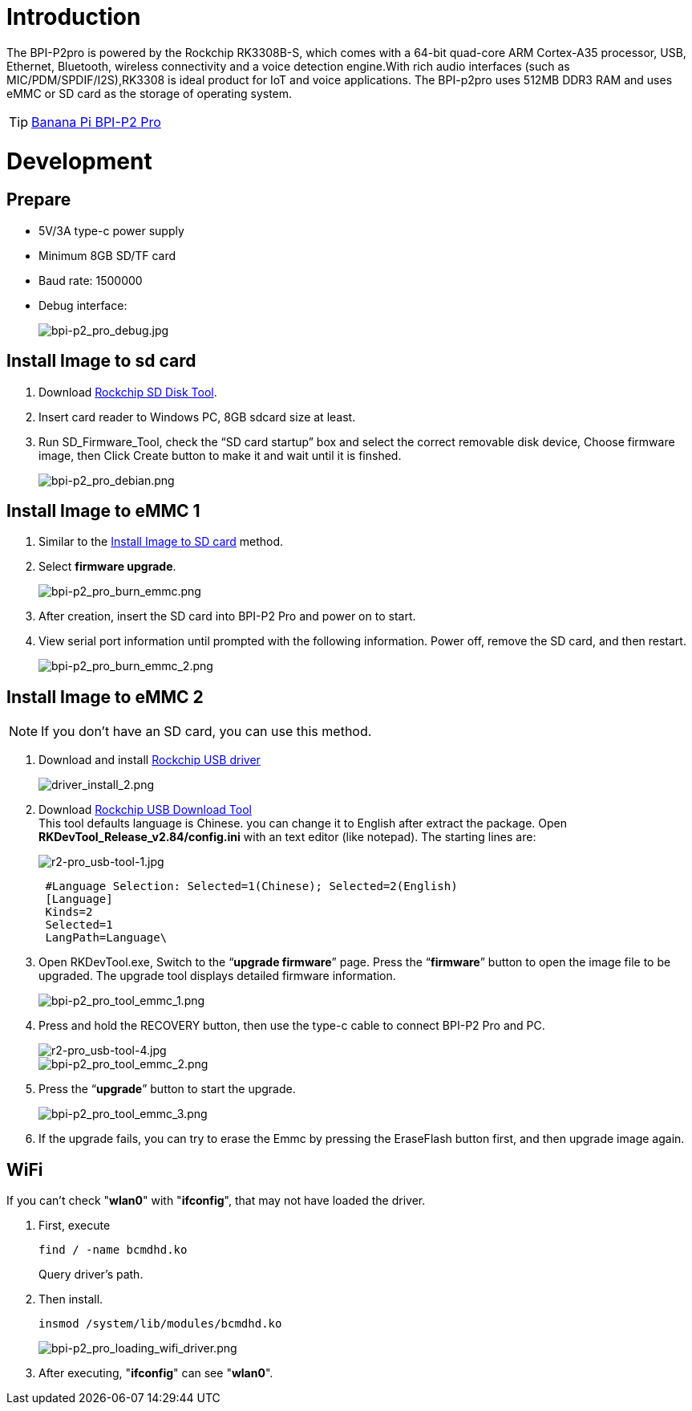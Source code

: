 = Introduction

The BPI-P2pro is powered by the Rockchip RK3308B-S, which comes with a 64-bit quad-core ARM Cortex-A35 processor, USB, Ethernet, Bluetooth, wireless connectivity and a voice detection engine.With rich audio interfaces (such as MIC/PDM/SPDIF/I2S),RK3308 is ideal product for IoT and voice applications. The BPI-p2pro uses 512MB DDR3 RAM and uses eMMC or SD card as the storage of operating system.

TIP: link:/en/BPI-P2_Pro/BananaPi_BPI-P2_Pro[Banana Pi BPI-P2 Pro]

= Development
== Prepare
- 5V/3A type-c power supply
- Minimum 8GB SD/TF card
- Baud rate: 1500000
- Debug interface:
+
image::/picture/bpi-p2_pro_debug.jpg[bpi-p2_pro_debug.jpg]


== Install Image to sd card 

. Download link:https://download.banana-pi.dev/d/ca025d76afd448aabc63/files/?p=%2FTools%2Fimage_download_tools%2FUpdate-SD-Tools.zip[Rockchip SD Disk Tool].
. Insert card reader to Windows PC, 8GB sdcard size at least.
. Run SD_Firmware_Tool, check the “SD card startup” box and select the correct removable disk device, Choose firmware image, then Click Create button to make it and wait until it is finshed.
+
image::/picture/bpi-p2_pro_debian.png[bpi-p2_pro_debian.png]

== Install Image to eMMC 1

. Similar to the link:/en/BPI-P2_Pro/GettingStarted_BPI-P2_Pro#_install_image_to_sd_card[Install Image to SD card] method.
. Select **firmware upgrade**.
+
image::/picture/bpi-p2_pro_burn_emmc.png[bpi-p2_pro_burn_emmc.png]

. After creation, insert the SD card into BPI-P2 Pro and power on to start.
. View serial port information until prompted with the following information. Power off, remove the SD card, and then restart.
+
image::/picture/bpi-p2_pro_burn_emmc_2.png[bpi-p2_pro_burn_emmc_2.png]

== Install Image to eMMC 2
NOTE: If you don't have an SD card, you can use this method.

. Download and install link:https://download.banana-pi.dev/d/ca025d76afd448aabc63/files/?p=%2FTools%2Fimage_download_tools%2FDriverAssitant_v5.11.zip[Rockchip USB driver]
+
image::/picture/driver_install_2.png[driver_install_2.png]

. Download link:https://download.banana-pi.dev/d/ca025d76afd448aabc63/files/?p=%2FTools%2Fimage_download_tools%2FUpdate-EMMC-Tools.zip[Rockchip USB Download Tool] +
This tool defaults language is Chinese. you can change it to English after extract the package. Open **RKDevTool_Release_v2.84/config.ini** with an text editor (like notepad). The starting lines are:
+
image::/picture/r2-pro_usb-tool-1.jpg[r2-pro_usb-tool-1.jpg]
+
```sh
 #Language Selection: Selected=1(Chinese); Selected=2(English)
 [Language]
 Kinds=2
 Selected=1
 LangPath=Language\
```
. Open RKDevTool.exe, Switch to the “**upgrade firmware**” page. Press the “**firmware**” button to open the image file to be upgraded. The upgrade tool displays detailed firmware information.
+
image::/picture/bpi-p2_pro_tool_emmc_1.png[bpi-p2_pro_tool_emmc_1.png]

. Press and hold the RECOVERY button, then use the type-c cable to connect BPI-P2 Pro and PC.
+
image::/picture/r2-pro_usb-tool-4.jpg[r2-pro_usb-tool-4.jpg]
image::/picture/bpi-p2_pro_tool_emmc_2.png[bpi-p2_pro_tool_emmc_2.png]

. Press the “**upgrade**” button to start the upgrade.
+
image::/picture/bpi-p2_pro_tool_emmc_3.png[bpi-p2_pro_tool_emmc_3.png]

. If the upgrade fails, you can try to erase the Emmc by pressing the EraseFlash button first, and then upgrade image again.

== WiFi

If you can't check "**wlan0**" with "**ifconfig**", that may not have loaded the driver.

. First, execute 
+
```sh
find / -name bcmdhd.ko
```
Query driver's path.

. Then install.
+
```sh
insmod /system/lib/modules/bcmdhd.ko
```
+
image::/bpi-p2pro/bpi-p2_pro_loading_wifi_driver.png[bpi-p2_pro_loading_wifi_driver.png]
. After executing, "**ifconfig**" can see "**wlan0**".